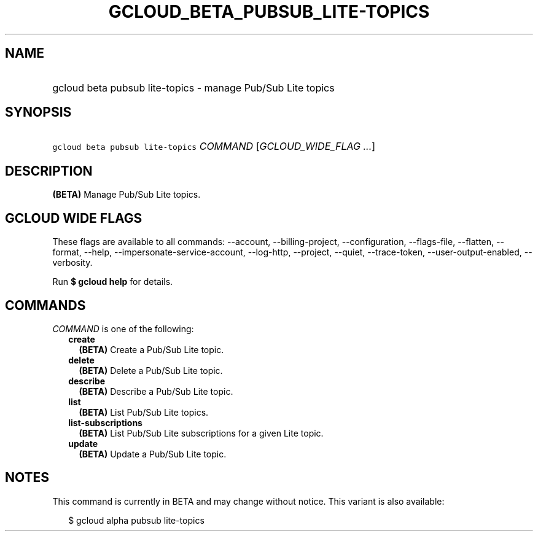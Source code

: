
.TH "GCLOUD_BETA_PUBSUB_LITE\-TOPICS" 1



.SH "NAME"
.HP
gcloud beta pubsub lite\-topics \- manage Pub/Sub Lite topics



.SH "SYNOPSIS"
.HP
\f5gcloud beta pubsub lite\-topics\fR \fICOMMAND\fR [\fIGCLOUD_WIDE_FLAG\ ...\fR]



.SH "DESCRIPTION"

\fB(BETA)\fR Manage Pub/Sub Lite topics.



.SH "GCLOUD WIDE FLAGS"

These flags are available to all commands: \-\-account, \-\-billing\-project,
\-\-configuration, \-\-flags\-file, \-\-flatten, \-\-format, \-\-help,
\-\-impersonate\-service\-account, \-\-log\-http, \-\-project, \-\-quiet,
\-\-trace\-token, \-\-user\-output\-enabled, \-\-verbosity.

Run \fB$ gcloud help\fR for details.



.SH "COMMANDS"

\f5\fICOMMAND\fR\fR is one of the following:

.RS 2m
.TP 2m
\fBcreate\fR
\fB(BETA)\fR Create a Pub/Sub Lite topic.

.TP 2m
\fBdelete\fR
\fB(BETA)\fR Delete a Pub/Sub Lite topic.

.TP 2m
\fBdescribe\fR
\fB(BETA)\fR Describe a Pub/Sub Lite topic.

.TP 2m
\fBlist\fR
\fB(BETA)\fR List Pub/Sub Lite topics.

.TP 2m
\fBlist\-subscriptions\fR
\fB(BETA)\fR List Pub/Sub Lite subscriptions for a given Lite topic.

.TP 2m
\fBupdate\fR
\fB(BETA)\fR Update a Pub/Sub Lite topic.


.RE
.sp

.SH "NOTES"

This command is currently in BETA and may change without notice. This variant is
also available:

.RS 2m
$ gcloud alpha pubsub lite\-topics
.RE


